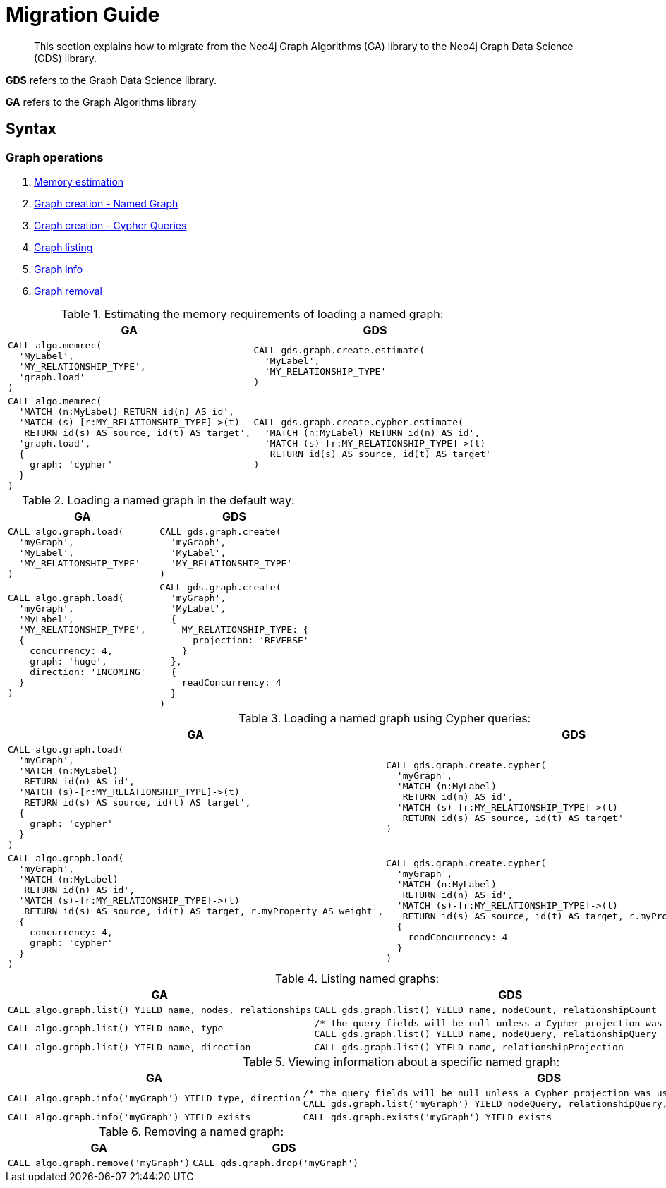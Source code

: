 [[migration-guide]]
= Migration Guide


[abstract]
--
This section explains how to migrate from the Neo4j Graph Algorithms (GA) library to the Neo4j Graph Data Science (GDS) library.
--


// This section should cover these aspects:
//general concepts, ideally with some examples:
//- explicit creation >> implicit creation (named graphs >> anonymous graphs)
//- {node,relationship}Projections
//- no more (global) direction --> projection
//-- how to replace BOTH with two projections
//- no more global deduplication --> projection/aggregation
//-- SKIP -> SINGLE
//- take notes from api-overview.adoc
//-- move api-overview into public docs?
//
//procedure namespace changes
//- algo.* -> gds.*
//- explicit write mode
//- memrec -> estimate
//-- no more algo.memrec
//- labs algos: algo.* -> gds.alpha.*
//- beta algos: algo.beta.* -> gds.beta.*
//
//call syntax changes
//- always <algo>(graphNameOrConfig, configOrNothing)
//-- e.g. pageRank
//-- e.g. shortestPath
//
//config changes
//- no more `write`, `graph`, `direction`, `batchSize`, `undirected`, `sort` parameters
//- `iterations` -> `maxIterations`
//
//output changes
//- always return `configuration`
//-- for some procs, a value has moved, e.g. pageRank
//- community stats always in a map (percentiles, …)
//- consistent naming of e.g. `communityId`
//-- labelPropagation: labelId -> communityId
//- loadMillis -> createMillis
//
//installation changes?
//- unrestricted_procedures: algo.* -> gds.*


*GDS* refers to the Graph Data Science library.

*GA* refers to the Graph Algorithms library

== Syntax


=== Graph operations

. <<migration-estimate, Memory estimation>>
. <<migration-named-graph, Graph creation - Named Graph>>
. <<migration-cypher-queries, Graph creation - Cypher Queries>>
. <<migration-graph-list, Graph listing>>
. <<migration-graph-info, Graph info>>
. <<migration-graph-remove, Graph removal>>


[[migration-estimate]]
.Estimating the memory requirements of loading a named graph:
[opts=header,cols="1a,1a"]
|===
|GA | GDS
|
[source, cypher]
----
CALL algo.memrec(
  'MyLabel',
  'MY_RELATIONSHIP_TYPE',
  'graph.load'
)
----
|
[source, cypher]
----
CALL gds.graph.create.estimate(
  'MyLabel',
  'MY_RELATIONSHIP_TYPE'
)
----
|
[source, cypher]
----
CALL algo.memrec(
  'MATCH (n:MyLabel) RETURN id(n) AS id',
  'MATCH (s)-[r:MY_RELATIONSHIP_TYPE]->(t)
   RETURN id(s) AS source, id(t) AS target',
  'graph.load',
  {
    graph: 'cypher'
  }
)
----
|
[source, cypher]
----
CALL gds.graph.create.cypher.estimate(
  'MATCH (n:MyLabel) RETURN id(n) AS id',
  'MATCH (s)-[r:MY_RELATIONSHIP_TYPE]->(t)
   RETURN id(s) AS source, id(t) AS target'
)
----
|===

[[migration-named-graph]]
.Loading a named graph in the default way:
[opts=header,cols="1a,1a"]
|===
| GA | GDS
|
[source, cypher]
----
CALL algo.graph.load(
  'myGraph',
  'MyLabel',
  'MY_RELATIONSHIP_TYPE'
)
----
|
[source, cypher]
----
CALL gds.graph.create(
  'myGraph',
  'MyLabel',
  'MY_RELATIONSHIP_TYPE'
)
----
|
[source, cypher]
----
CALL algo.graph.load(
  'myGraph',
  'MyLabel',
  'MY_RELATIONSHIP_TYPE',
  {
    concurrency: 4,
    graph: 'huge',
    direction: 'INCOMING'
  }
)
----
|
[source, cypher]
----
CALL gds.graph.create(
  'myGraph',
  'MyLabel',
  {
    MY_RELATIONSHIP_TYPE: {
      projection: 'REVERSE'
    }
  },
  {
    readConcurrency: 4
  }
)
----
|===

[[migration-cypher-queries]]
.Loading a named graph using Cypher queries:
[opts=header,cols="1a,1a"]
|===
|GA | GDS
|
[source, cypher]
----
CALL algo.graph.load(
  'myGraph',
  'MATCH (n:MyLabel)
   RETURN id(n) AS id',
  'MATCH (s)-[r:MY_RELATIONSHIP_TYPE]->(t)
   RETURN id(s) AS source, id(t) AS target',
  {
    graph: 'cypher'
  }
)
----
|
[source, cypher]
----
CALL gds.graph.create.cypher(
  'myGraph',
  'MATCH (n:MyLabel)
   RETURN id(n) AS id',
  'MATCH (s)-[r:MY_RELATIONSHIP_TYPE]->(t)
   RETURN id(s) AS source, id(t) AS target'
)
----
|
[source, cypher]
----
CALL algo.graph.load(
  'myGraph',
  'MATCH (n:MyLabel)
   RETURN id(n) AS id',
  'MATCH (s)-[r:MY_RELATIONSHIP_TYPE]->(t)
   RETURN id(s) AS source, id(t) AS target, r.myProperty AS weight',
  {
    concurrency: 4,
    graph: 'cypher'
  }
)
----
|
[source, cypher]
----
CALL gds.graph.create.cypher(
  'myGraph',
  'MATCH (n:MyLabel)
   RETURN id(n) AS id',
  'MATCH (s)-[r:MY_RELATIONSHIP_TYPE]->(t)
   RETURN id(s) AS source, id(t) AS target, r.myProperty AS weight',
  {
    readConcurrency: 4
  }
)
----
|===

[[migration-graph-list]]
.Listing named graphs:
[opts=header,cols="1a,1a"]
|===
|GA | GDS
|
[source, cypher]
----
CALL algo.graph.list() YIELD name, nodes, relationships
----
|
[source, cypher]
----
CALL gds.graph.list() YIELD name, nodeCount, relationshipCount
----
|
[source, cypher]
----
CALL algo.graph.list() YIELD name, type
----
|
[source, cypher]
----
/* the query fields will be null unless a Cypher projection was used */
CALL gds.graph.list() YIELD name, nodeQuery, relationshipQuery
----
|
[source, cypher]
----
CALL algo.graph.list() YIELD name, direction
----
|
[source, cypher]
----
CALL gds.graph.list() YIELD name, relationshipProjection
----
|===

[[migration-graph-info]]
.Viewing information about a specific named graph:
[opts=header,cols="1a,1a"]
|===
|GA | GDS
|
[source, cypher]
----
CALL algo.graph.info('myGraph') YIELD type, direction
----
|
[source, cypher]
----
/* the query fields will be null unless a Cypher projection was used */
CALL gds.graph.list('myGraph') YIELD nodeQuery, relationshipQuery, relationshipProjection
----
|
[source, cypher]
----
CALL algo.graph.info('myGraph') YIELD exists
----
|
[source, cypher]
----
CALL gds.graph.exists('myGraph') YIELD exists
----
|===

[[migration-graph-remove]]
.Removing a named graph:
[opts=header,cols="1a,1a"]
|===
|GA | GDS
|
[source, cypher]
----
CALL algo.graph.remove('myGraph')
----
|
[source, cypher]
----
CALL gds.graph.drop('myGraph')
----
|===

